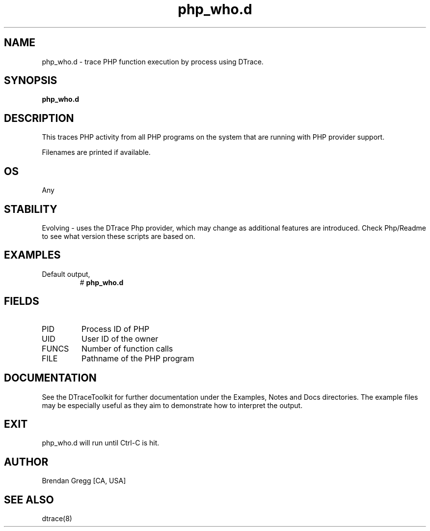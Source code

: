 .TH php_who.d 8   "$Date:: 2007-10-03 #$" "USER COMMANDS"
.SH NAME
php_who.d - trace PHP function execution by process using DTrace.
.SH SYNOPSIS
.B php_who.d

.SH DESCRIPTION
This traces PHP activity from all PHP programs on the system that are
running with PHP provider support.

Filenames are printed if available.
.SH OS
Any
.SH STABILITY
Evolving - uses the DTrace Php provider, which may change 
as additional features are introduced. Check Php/Readme
to see what version these scripts are based on.
.SH EXAMPLES
.TP
Default output,
# 
.B php_who.d
.PP
.SH FIELDS
.TP
PID
Process ID of PHP
.TP
UID
User ID of the owner
.TP
FUNCS
Number of function calls
.TP
FILE
Pathname of the PHP program
.PP
.SH DOCUMENTATION
See the DTraceToolkit for further documentation under the 
Examples, Notes and Docs directories. The example files may be
especially useful as they aim to demonstrate how to interpret
the output.
.SH EXIT
php_who.d will run until Ctrl-C is hit.
.SH AUTHOR
Brendan Gregg
[CA, USA]
.SH SEE ALSO
dtrace(8)
